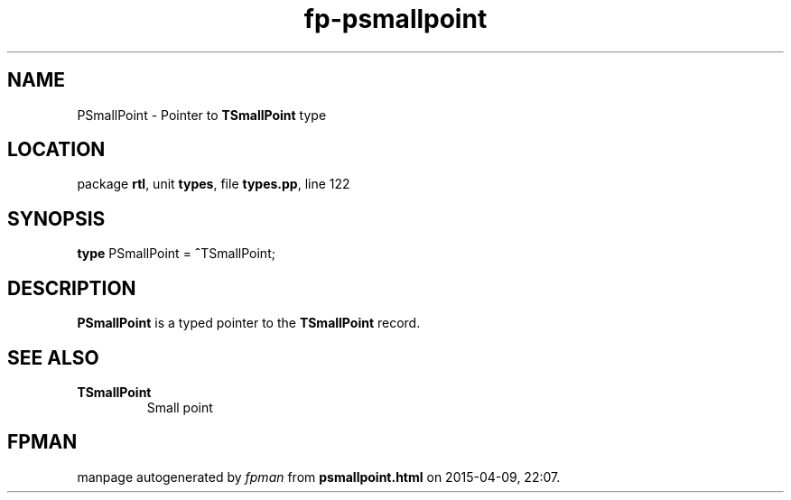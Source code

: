 .\" file autogenerated by fpman
.TH "fp-psmallpoint" 3 "2014-03-14" "fpman" "Free Pascal Programmer's Manual"
.SH NAME
PSmallPoint - Pointer to \fBTSmallPoint\fR type
.SH LOCATION
package \fBrtl\fR, unit \fBtypes\fR, file \fBtypes.pp\fR, line 122
.SH SYNOPSIS
\fBtype\fR PSmallPoint = \fB^\fRTSmallPoint;
.SH DESCRIPTION
\fBPSmallPoint\fR is a typed pointer to the \fBTSmallPoint\fR record.


.SH SEE ALSO
.TP
.B TSmallPoint
Small point

.SH FPMAN
manpage autogenerated by \fIfpman\fR from \fBpsmallpoint.html\fR on 2015-04-09, 22:07.

